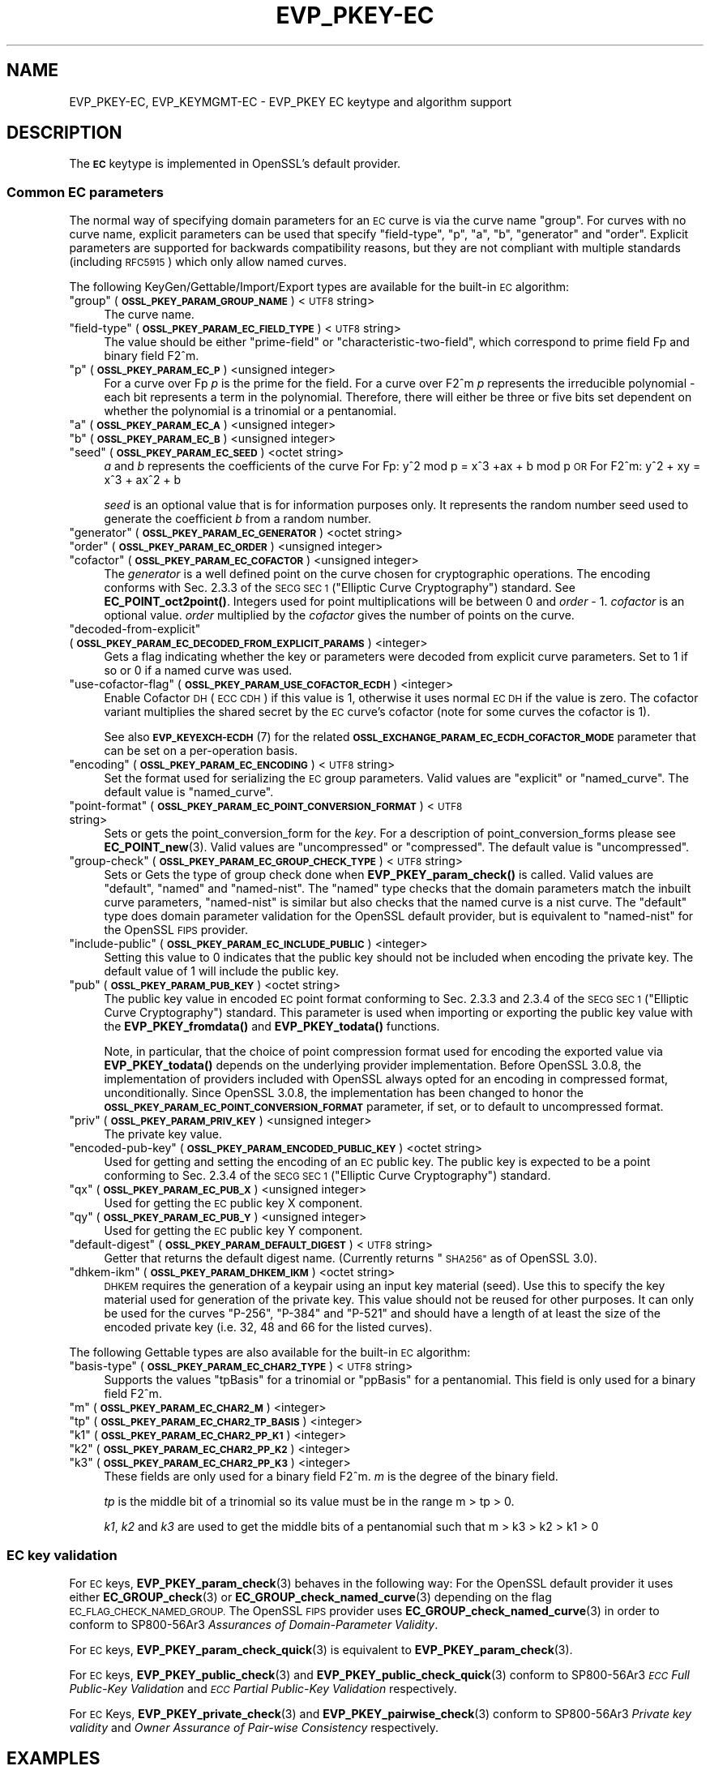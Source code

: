 .\" Automatically generated by Pod::Man 4.11 (Pod::Simple 3.35)
.\"
.\" Standard preamble:
.\" ========================================================================
.de Sp \" Vertical space (when we can't use .PP)
.if t .sp .5v
.if n .sp
..
.de Vb \" Begin verbatim text
.ft CW
.nf
.ne \\$1
..
.de Ve \" End verbatim text
.ft R
.fi
..
.\" Set up some character translations and predefined strings.  \*(-- will
.\" give an unbreakable dash, \*(PI will give pi, \*(L" will give a left
.\" double quote, and \*(R" will give a right double quote.  \*(C+ will
.\" give a nicer C++.  Capital omega is used to do unbreakable dashes and
.\" therefore won't be available.  \*(C` and \*(C' expand to `' in nroff,
.\" nothing in troff, for use with C<>.
.tr \(*W-
.ds C+ C\v'-.1v'\h'-1p'\s-2+\h'-1p'+\s0\v'.1v'\h'-1p'
.ie n \{\
.    ds -- \(*W-
.    ds PI pi
.    if (\n(.H=4u)&(1m=24u) .ds -- \(*W\h'-12u'\(*W\h'-12u'-\" diablo 10 pitch
.    if (\n(.H=4u)&(1m=20u) .ds -- \(*W\h'-12u'\(*W\h'-8u'-\"  diablo 12 pitch
.    ds L" ""
.    ds R" ""
.    ds C` ""
.    ds C' ""
'br\}
.el\{\
.    ds -- \|\(em\|
.    ds PI \(*p
.    ds L" ``
.    ds R" ''
.    ds C`
.    ds C'
'br\}
.\"
.\" Escape single quotes in literal strings from groff's Unicode transform.
.ie \n(.g .ds Aq \(aq
.el       .ds Aq '
.\"
.\" If the F register is >0, we'll generate index entries on stderr for
.\" titles (.TH), headers (.SH), subsections (.SS), items (.Ip), and index
.\" entries marked with X<> in POD.  Of course, you'll have to process the
.\" output yourself in some meaningful fashion.
.\"
.\" Avoid warning from groff about undefined register 'F'.
.de IX
..
.nr rF 0
.if \n(.g .if rF .nr rF 1
.if (\n(rF:(\n(.g==0)) \{\
.    if \nF \{\
.        de IX
.        tm Index:\\$1\t\\n%\t"\\$2"
..
.        if !\nF==2 \{\
.            nr % 0
.            nr F 2
.        \}
.    \}
.\}
.rr rF
.\"
.\" Accent mark definitions (@(#)ms.acc 1.5 88/02/08 SMI; from UCB 4.2).
.\" Fear.  Run.  Save yourself.  No user-serviceable parts.
.    \" fudge factors for nroff and troff
.if n \{\
.    ds #H 0
.    ds #V .8m
.    ds #F .3m
.    ds #[ \f1
.    ds #] \fP
.\}
.if t \{\
.    ds #H ((1u-(\\\\n(.fu%2u))*.13m)
.    ds #V .6m
.    ds #F 0
.    ds #[ \&
.    ds #] \&
.\}
.    \" simple accents for nroff and troff
.if n \{\
.    ds ' \&
.    ds ` \&
.    ds ^ \&
.    ds , \&
.    ds ~ ~
.    ds /
.\}
.if t \{\
.    ds ' \\k:\h'-(\\n(.wu*8/10-\*(#H)'\'\h"|\\n:u"
.    ds ` \\k:\h'-(\\n(.wu*8/10-\*(#H)'\`\h'|\\n:u'
.    ds ^ \\k:\h'-(\\n(.wu*10/11-\*(#H)'^\h'|\\n:u'
.    ds , \\k:\h'-(\\n(.wu*8/10)',\h'|\\n:u'
.    ds ~ \\k:\h'-(\\n(.wu-\*(#H-.1m)'~\h'|\\n:u'
.    ds / \\k:\h'-(\\n(.wu*8/10-\*(#H)'\z\(sl\h'|\\n:u'
.\}
.    \" troff and (daisy-wheel) nroff accents
.ds : \\k:\h'-(\\n(.wu*8/10-\*(#H+.1m+\*(#F)'\v'-\*(#V'\z.\h'.2m+\*(#F'.\h'|\\n:u'\v'\*(#V'
.ds 8 \h'\*(#H'\(*b\h'-\*(#H'
.ds o \\k:\h'-(\\n(.wu+\w'\(de'u-\*(#H)/2u'\v'-.3n'\*(#[\z\(de\v'.3n'\h'|\\n:u'\*(#]
.ds d- \h'\*(#H'\(pd\h'-\w'~'u'\v'-.25m'\f2\(hy\fP\v'.25m'\h'-\*(#H'
.ds D- D\\k:\h'-\w'D'u'\v'-.11m'\z\(hy\v'.11m'\h'|\\n:u'
.ds th \*(#[\v'.3m'\s+1I\s-1\v'-.3m'\h'-(\w'I'u*2/3)'\s-1o\s+1\*(#]
.ds Th \*(#[\s+2I\s-2\h'-\w'I'u*3/5'\v'-.3m'o\v'.3m'\*(#]
.ds ae a\h'-(\w'a'u*4/10)'e
.ds Ae A\h'-(\w'A'u*4/10)'E
.    \" corrections for vroff
.if v .ds ~ \\k:\h'-(\\n(.wu*9/10-\*(#H)'\s-2\u~\d\s+2\h'|\\n:u'
.if v .ds ^ \\k:\h'-(\\n(.wu*10/11-\*(#H)'\v'-.4m'^\v'.4m'\h'|\\n:u'
.    \" for low resolution devices (crt and lpr)
.if \n(.H>23 .if \n(.V>19 \
\{\
.    ds : e
.    ds 8 ss
.    ds o a
.    ds d- d\h'-1'\(ga
.    ds D- D\h'-1'\(hy
.    ds th \o'bp'
.    ds Th \o'LP'
.    ds ae ae
.    ds Ae AE
.\}
.rm #[ #] #H #V #F C
.\" ========================================================================
.\"
.IX Title "EVP_PKEY-EC 7ossl"
.TH EVP_PKEY-EC 7ossl "2023-11-23" "3.2.0" "OpenSSL"
.\" For nroff, turn off justification.  Always turn off hyphenation; it makes
.\" way too many mistakes in technical documents.
.if n .ad l
.nh
.SH "NAME"
EVP_PKEY\-EC,
EVP_KEYMGMT\-EC
\&\- EVP_PKEY EC keytype and algorithm support
.SH "DESCRIPTION"
.IX Header "DESCRIPTION"
The \fB\s-1EC\s0\fR keytype is implemented in OpenSSL's default provider.
.SS "Common \s-1EC\s0 parameters"
.IX Subsection "Common EC parameters"
The normal way of specifying domain parameters for an \s-1EC\s0 curve is via the
curve name \*(L"group\*(R". For curves with no curve name, explicit parameters can be
used that specify \*(L"field-type\*(R", \*(L"p\*(R", \*(L"a\*(R", \*(L"b\*(R", \*(L"generator\*(R" and \*(L"order\*(R".
Explicit parameters are supported for backwards compatibility reasons, but they
are not compliant with multiple standards (including \s-1RFC5915\s0) which only allow
named curves.
.PP
The following KeyGen/Gettable/Import/Export types are available for the
built-in \s-1EC\s0 algorithm:
.ie n .IP """group"" (\fB\s-1OSSL_PKEY_PARAM_GROUP_NAME\s0\fR) <\s-1UTF8\s0 string>" 4
.el .IP "``group'' (\fB\s-1OSSL_PKEY_PARAM_GROUP_NAME\s0\fR) <\s-1UTF8\s0 string>" 4
.IX Item "group (OSSL_PKEY_PARAM_GROUP_NAME) <UTF8 string>"
The curve name.
.ie n .IP """field-type"" (\fB\s-1OSSL_PKEY_PARAM_EC_FIELD_TYPE\s0\fR) <\s-1UTF8\s0 string>" 4
.el .IP "``field-type'' (\fB\s-1OSSL_PKEY_PARAM_EC_FIELD_TYPE\s0\fR) <\s-1UTF8\s0 string>" 4
.IX Item "field-type (OSSL_PKEY_PARAM_EC_FIELD_TYPE) <UTF8 string>"
The value should be either \*(L"prime-field\*(R" or \*(L"characteristic-two-field\*(R",
which correspond to prime field Fp and binary field F2^m.
.ie n .IP """p"" (\fB\s-1OSSL_PKEY_PARAM_EC_P\s0\fR) <unsigned integer>" 4
.el .IP "``p'' (\fB\s-1OSSL_PKEY_PARAM_EC_P\s0\fR) <unsigned integer>" 4
.IX Item "p (OSSL_PKEY_PARAM_EC_P) <unsigned integer>"
For a curve over Fp \fIp\fR is the prime for the field. For a curve over F2^m \fIp\fR
represents the irreducible polynomial \- each bit represents a term in the
polynomial. Therefore, there will either be three or five bits set dependent on
whether the polynomial is a trinomial or a pentanomial.
.ie n .IP """a"" (\fB\s-1OSSL_PKEY_PARAM_EC_A\s0\fR) <unsigned integer>" 4
.el .IP "``a'' (\fB\s-1OSSL_PKEY_PARAM_EC_A\s0\fR) <unsigned integer>" 4
.IX Item "a (OSSL_PKEY_PARAM_EC_A) <unsigned integer>"
.PD 0
.ie n .IP """b"" (\fB\s-1OSSL_PKEY_PARAM_EC_B\s0\fR) <unsigned integer>" 4
.el .IP "``b'' (\fB\s-1OSSL_PKEY_PARAM_EC_B\s0\fR) <unsigned integer>" 4
.IX Item "b (OSSL_PKEY_PARAM_EC_B) <unsigned integer>"
.ie n .IP """seed"" (\fB\s-1OSSL_PKEY_PARAM_EC_SEED\s0\fR) <octet string>" 4
.el .IP "``seed'' (\fB\s-1OSSL_PKEY_PARAM_EC_SEED\s0\fR) <octet string>" 4
.IX Item "seed (OSSL_PKEY_PARAM_EC_SEED) <octet string>"
.PD
\&\fIa\fR and \fIb\fR represents the coefficients of the curve
For Fp:   y^2 mod p = x^3 +ax + b mod p \s-1OR\s0
For F2^m: y^2 + xy = x^3 + ax^2 + b
.Sp
\&\fIseed\fR is an optional value that is for information purposes only.
It represents the random number seed used to generate the coefficient \fIb\fR from a
random number.
.ie n .IP """generator"" (\fB\s-1OSSL_PKEY_PARAM_EC_GENERATOR\s0\fR) <octet string>" 4
.el .IP "``generator'' (\fB\s-1OSSL_PKEY_PARAM_EC_GENERATOR\s0\fR) <octet string>" 4
.IX Item "generator (OSSL_PKEY_PARAM_EC_GENERATOR) <octet string>"
.PD 0
.ie n .IP """order"" (\fB\s-1OSSL_PKEY_PARAM_EC_ORDER\s0\fR) <unsigned integer>" 4
.el .IP "``order'' (\fB\s-1OSSL_PKEY_PARAM_EC_ORDER\s0\fR) <unsigned integer>" 4
.IX Item "order (OSSL_PKEY_PARAM_EC_ORDER) <unsigned integer>"
.ie n .IP """cofactor"" (\fB\s-1OSSL_PKEY_PARAM_EC_COFACTOR\s0\fR) <unsigned integer>" 4
.el .IP "``cofactor'' (\fB\s-1OSSL_PKEY_PARAM_EC_COFACTOR\s0\fR) <unsigned integer>" 4
.IX Item "cofactor (OSSL_PKEY_PARAM_EC_COFACTOR) <unsigned integer>"
.PD
The \fIgenerator\fR is a well defined point on the curve chosen for cryptographic
operations. The encoding conforms with Sec. 2.3.3 of the \s-1SECG SEC 1\s0 (\*(L"Elliptic Curve
Cryptography\*(R") standard. See \fBEC_POINT_oct2point()\fR.
Integers used for point multiplications will be between 0 and
\&\fIorder\fR \- 1.
\&\fIcofactor\fR is an optional value.
\&\fIorder\fR multiplied by the \fIcofactor\fR gives the number of points on the curve.
.ie n .IP """decoded-from-explicit"" (\fB\s-1OSSL_PKEY_PARAM_EC_DECODED_FROM_EXPLICIT_PARAMS\s0\fR) <integer>" 4
.el .IP "``decoded-from-explicit'' (\fB\s-1OSSL_PKEY_PARAM_EC_DECODED_FROM_EXPLICIT_PARAMS\s0\fR) <integer>" 4
.IX Item "decoded-from-explicit (OSSL_PKEY_PARAM_EC_DECODED_FROM_EXPLICIT_PARAMS) <integer>"
Gets a flag indicating whether the key or parameters were decoded from explicit
curve parameters. Set to 1 if so or 0 if a named curve was used.
.ie n .IP """use-cofactor-flag"" (\fB\s-1OSSL_PKEY_PARAM_USE_COFACTOR_ECDH\s0\fR) <integer>" 4
.el .IP "``use-cofactor-flag'' (\fB\s-1OSSL_PKEY_PARAM_USE_COFACTOR_ECDH\s0\fR) <integer>" 4
.IX Item "use-cofactor-flag (OSSL_PKEY_PARAM_USE_COFACTOR_ECDH) <integer>"
Enable Cofactor \s-1DH\s0 (\s-1ECC CDH\s0) if this value is 1, otherwise it uses normal \s-1EC DH\s0
if the value is zero. The cofactor variant multiplies the shared secret by the
\&\s-1EC\s0 curve's cofactor (note for some curves the cofactor is 1).
.Sp
See also \s-1\fBEVP_KEYEXCH\-ECDH\s0\fR\|(7) for the related
\&\fB\s-1OSSL_EXCHANGE_PARAM_EC_ECDH_COFACTOR_MODE\s0\fR parameter that can be set on a
per-operation basis.
.ie n .IP """encoding"" (\fB\s-1OSSL_PKEY_PARAM_EC_ENCODING\s0\fR) <\s-1UTF8\s0 string>" 4
.el .IP "``encoding'' (\fB\s-1OSSL_PKEY_PARAM_EC_ENCODING\s0\fR) <\s-1UTF8\s0 string>" 4
.IX Item "encoding (OSSL_PKEY_PARAM_EC_ENCODING) <UTF8 string>"
Set the format used for serializing the \s-1EC\s0 group parameters.
Valid values are \*(L"explicit\*(R" or \*(L"named_curve\*(R". The default value is \*(L"named_curve\*(R".
.ie n .IP """point-format"" (\fB\s-1OSSL_PKEY_PARAM_EC_POINT_CONVERSION_FORMAT\s0\fR) <\s-1UTF8\s0 string>" 4
.el .IP "``point-format'' (\fB\s-1OSSL_PKEY_PARAM_EC_POINT_CONVERSION_FORMAT\s0\fR) <\s-1UTF8\s0 string>" 4
.IX Item "point-format (OSSL_PKEY_PARAM_EC_POINT_CONVERSION_FORMAT) <UTF8 string>"
Sets or gets the point_conversion_form for the \fIkey\fR. For a description of
point_conversion_forms please see \fBEC_POINT_new\fR\|(3). Valid values are
\&\*(L"uncompressed\*(R" or \*(L"compressed\*(R". The default value is \*(L"uncompressed\*(R".
.ie n .IP """group-check"" (\fB\s-1OSSL_PKEY_PARAM_EC_GROUP_CHECK_TYPE\s0\fR) <\s-1UTF8\s0 string>" 4
.el .IP "``group-check'' (\fB\s-1OSSL_PKEY_PARAM_EC_GROUP_CHECK_TYPE\s0\fR) <\s-1UTF8\s0 string>" 4
.IX Item "group-check (OSSL_PKEY_PARAM_EC_GROUP_CHECK_TYPE) <UTF8 string>"
Sets or Gets the type of group check done when \fBEVP_PKEY_param_check()\fR is called.
Valid values are \*(L"default\*(R", \*(L"named\*(R" and \*(L"named-nist\*(R".
The \*(L"named\*(R" type checks that the domain parameters match the inbuilt curve parameters,
\&\*(L"named-nist\*(R" is similar but also checks that the named curve is a nist curve.
The \*(L"default\*(R" type does domain parameter validation for the OpenSSL default provider,
but is equivalent to \*(L"named-nist\*(R" for the OpenSSL \s-1FIPS\s0 provider.
.ie n .IP """include-public"" (\fB\s-1OSSL_PKEY_PARAM_EC_INCLUDE_PUBLIC\s0\fR) <integer>" 4
.el .IP "``include-public'' (\fB\s-1OSSL_PKEY_PARAM_EC_INCLUDE_PUBLIC\s0\fR) <integer>" 4
.IX Item "include-public (OSSL_PKEY_PARAM_EC_INCLUDE_PUBLIC) <integer>"
Setting this value to 0 indicates that the public key should not be included when
encoding the private key. The default value of 1 will include the public key.
.ie n .IP """pub"" (\fB\s-1OSSL_PKEY_PARAM_PUB_KEY\s0\fR) <octet string>" 4
.el .IP "``pub'' (\fB\s-1OSSL_PKEY_PARAM_PUB_KEY\s0\fR) <octet string>" 4
.IX Item "pub (OSSL_PKEY_PARAM_PUB_KEY) <octet string>"
The public key value in encoded \s-1EC\s0 point format conforming to Sec. 2.3.3 and
2.3.4 of the \s-1SECG SEC 1\s0 (\*(L"Elliptic Curve Cryptography\*(R") standard.
This parameter is used when importing or exporting the public key value with the
\&\fBEVP_PKEY_fromdata()\fR and \fBEVP_PKEY_todata()\fR functions.
.Sp
Note, in particular, that the choice of point compression format used for
encoding the exported value via \fBEVP_PKEY_todata()\fR depends on the underlying
provider implementation.
Before OpenSSL 3.0.8, the implementation of providers included with OpenSSL always
opted for an encoding in compressed format, unconditionally.
Since OpenSSL 3.0.8, the implementation has been changed to honor the
\&\fB\s-1OSSL_PKEY_PARAM_EC_POINT_CONVERSION_FORMAT\s0\fR parameter, if set, or to default
to uncompressed format.
.ie n .IP """priv"" (\fB\s-1OSSL_PKEY_PARAM_PRIV_KEY\s0\fR) <unsigned integer>" 4
.el .IP "``priv'' (\fB\s-1OSSL_PKEY_PARAM_PRIV_KEY\s0\fR) <unsigned integer>" 4
.IX Item "priv (OSSL_PKEY_PARAM_PRIV_KEY) <unsigned integer>"
The private key value.
.ie n .IP """encoded-pub-key"" (\fB\s-1OSSL_PKEY_PARAM_ENCODED_PUBLIC_KEY\s0\fR) <octet string>" 4
.el .IP "``encoded-pub-key'' (\fB\s-1OSSL_PKEY_PARAM_ENCODED_PUBLIC_KEY\s0\fR) <octet string>" 4
.IX Item "encoded-pub-key (OSSL_PKEY_PARAM_ENCODED_PUBLIC_KEY) <octet string>"
Used for getting and setting the encoding of an \s-1EC\s0 public key. The public key
is expected to be a point conforming to Sec. 2.3.4 of the \s-1SECG SEC 1\s0 (\*(L"Elliptic
Curve Cryptography\*(R") standard.
.ie n .IP """qx"" (\fB\s-1OSSL_PKEY_PARAM_EC_PUB_X\s0\fR) <unsigned integer>" 4
.el .IP "``qx'' (\fB\s-1OSSL_PKEY_PARAM_EC_PUB_X\s0\fR) <unsigned integer>" 4
.IX Item "qx (OSSL_PKEY_PARAM_EC_PUB_X) <unsigned integer>"
Used for getting the \s-1EC\s0 public key X component.
.ie n .IP """qy"" (\fB\s-1OSSL_PKEY_PARAM_EC_PUB_Y\s0\fR) <unsigned integer>" 4
.el .IP "``qy'' (\fB\s-1OSSL_PKEY_PARAM_EC_PUB_Y\s0\fR) <unsigned integer>" 4
.IX Item "qy (OSSL_PKEY_PARAM_EC_PUB_Y) <unsigned integer>"
Used for getting the \s-1EC\s0 public key Y component.
.ie n .IP """default-digest"" (\fB\s-1OSSL_PKEY_PARAM_DEFAULT_DIGEST\s0\fR) <\s-1UTF8\s0 string>" 4
.el .IP "``default-digest'' (\fB\s-1OSSL_PKEY_PARAM_DEFAULT_DIGEST\s0\fR) <\s-1UTF8\s0 string>" 4
.IX Item "default-digest (OSSL_PKEY_PARAM_DEFAULT_DIGEST) <UTF8 string>"
Getter that returns the default digest name.
(Currently returns \*(L"\s-1SHA256\*(R"\s0 as of OpenSSL 3.0).
.ie n .IP """dhkem-ikm"" (\fB\s-1OSSL_PKEY_PARAM_DHKEM_IKM\s0\fR) <octet string>" 4
.el .IP "``dhkem-ikm'' (\fB\s-1OSSL_PKEY_PARAM_DHKEM_IKM\s0\fR) <octet string>" 4
.IX Item "dhkem-ikm (OSSL_PKEY_PARAM_DHKEM_IKM) <octet string>"
\&\s-1DHKEM\s0 requires the generation of a keypair using an input key material (seed).
Use this to specify the key material used for generation of the private key.
This value should not be reused for other purposes. It can only be used
for the curves \*(L"P\-256\*(R", \*(L"P\-384\*(R" and \*(L"P\-521\*(R" and should have a length of at least
the size of the encoded private key (i.e. 32, 48 and 66 for the listed curves).
.PP
The following Gettable types are also available for the built-in \s-1EC\s0 algorithm:
.ie n .IP """basis-type"" (\fB\s-1OSSL_PKEY_PARAM_EC_CHAR2_TYPE\s0\fR) <\s-1UTF8\s0 string>" 4
.el .IP "``basis-type'' (\fB\s-1OSSL_PKEY_PARAM_EC_CHAR2_TYPE\s0\fR) <\s-1UTF8\s0 string>" 4
.IX Item "basis-type (OSSL_PKEY_PARAM_EC_CHAR2_TYPE) <UTF8 string>"
Supports the values \*(L"tpBasis\*(R" for a trinomial or \*(L"ppBasis\*(R" for a pentanomial.
This field is only used for a binary field F2^m.
.ie n .IP """m"" (\fB\s-1OSSL_PKEY_PARAM_EC_CHAR2_M\s0\fR) <integer>" 4
.el .IP "``m'' (\fB\s-1OSSL_PKEY_PARAM_EC_CHAR2_M\s0\fR) <integer>" 4
.IX Item "m (OSSL_PKEY_PARAM_EC_CHAR2_M) <integer>"
.PD 0
.ie n .IP """tp"" (\fB\s-1OSSL_PKEY_PARAM_EC_CHAR2_TP_BASIS\s0\fR) <integer>" 4
.el .IP "``tp'' (\fB\s-1OSSL_PKEY_PARAM_EC_CHAR2_TP_BASIS\s0\fR) <integer>" 4
.IX Item "tp (OSSL_PKEY_PARAM_EC_CHAR2_TP_BASIS) <integer>"
.ie n .IP """k1"" (\fB\s-1OSSL_PKEY_PARAM_EC_CHAR2_PP_K1\s0\fR) <integer>" 4
.el .IP "``k1'' (\fB\s-1OSSL_PKEY_PARAM_EC_CHAR2_PP_K1\s0\fR) <integer>" 4
.IX Item "k1 (OSSL_PKEY_PARAM_EC_CHAR2_PP_K1) <integer>"
.ie n .IP """k2"" (\fB\s-1OSSL_PKEY_PARAM_EC_CHAR2_PP_K2\s0\fR) <integer>" 4
.el .IP "``k2'' (\fB\s-1OSSL_PKEY_PARAM_EC_CHAR2_PP_K2\s0\fR) <integer>" 4
.IX Item "k2 (OSSL_PKEY_PARAM_EC_CHAR2_PP_K2) <integer>"
.ie n .IP """k3"" (\fB\s-1OSSL_PKEY_PARAM_EC_CHAR2_PP_K3\s0\fR) <integer>" 4
.el .IP "``k3'' (\fB\s-1OSSL_PKEY_PARAM_EC_CHAR2_PP_K3\s0\fR) <integer>" 4
.IX Item "k3 (OSSL_PKEY_PARAM_EC_CHAR2_PP_K3) <integer>"
.PD
These fields are only used for a binary field F2^m.
\&\fIm\fR is the degree of the binary field.
.Sp
\&\fItp\fR is the middle bit of a trinomial so its value must be in the
range m > tp > 0.
.Sp
\&\fIk1\fR, \fIk2\fR and \fIk3\fR are used to get the middle bits of a pentanomial such
that m > k3 > k2 > k1 > 0
.SS "\s-1EC\s0 key validation"
.IX Subsection "EC key validation"
For \s-1EC\s0 keys, \fBEVP_PKEY_param_check\fR\|(3) behaves in the following way:
For the OpenSSL default provider it uses either
\&\fBEC_GROUP_check\fR\|(3) or \fBEC_GROUP_check_named_curve\fR\|(3) depending on the flag
\&\s-1EC_FLAG_CHECK_NAMED_GROUP.\s0
The OpenSSL \s-1FIPS\s0 provider uses \fBEC_GROUP_check_named_curve\fR\|(3) in order to
conform to SP800\-56Ar3 \fIAssurances of Domain-Parameter Validity\fR.
.PP
For \s-1EC\s0 keys, \fBEVP_PKEY_param_check_quick\fR\|(3) is equivalent to
\&\fBEVP_PKEY_param_check\fR\|(3).
.PP
For \s-1EC\s0 keys, \fBEVP_PKEY_public_check\fR\|(3) and \fBEVP_PKEY_public_check_quick\fR\|(3)
conform to SP800\-56Ar3 \fI\s-1ECC\s0 Full Public-Key Validation\fR and
\&\fI\s-1ECC\s0 Partial Public-Key Validation\fR respectively.
.PP
For \s-1EC\s0 Keys, \fBEVP_PKEY_private_check\fR\|(3) and \fBEVP_PKEY_pairwise_check\fR\|(3)
conform to SP800\-56Ar3 \fIPrivate key validity\fR and
\&\fIOwner Assurance of Pair-wise Consistency\fR respectively.
.SH "EXAMPLES"
.IX Header "EXAMPLES"
An \fB\s-1EVP_PKEY\s0\fR context can be obtained by calling:
.PP
.Vb 2
\&    EVP_PKEY_CTX *pctx =
\&        EVP_PKEY_CTX_new_from_name(NULL, "EC", NULL);
.Ve
.PP
An \fB\s-1EVP_PKEY\s0\fR \s-1ECDSA\s0 or \s-1ECDH\s0 key can be generated with a \*(L"P\-256\*(R" named group by
calling:
.PP
.Vb 1
\&    pkey = EVP_EC_gen("P\-256");
.Ve
.PP
or like this:
.PP
.Vb 4
\&    EVP_PKEY *key = NULL;
\&    OSSL_PARAM params[2];
\&    EVP_PKEY_CTX *gctx =
\&        EVP_PKEY_CTX_new_from_name(NULL, "EC", NULL);
\&
\&    EVP_PKEY_keygen_init(gctx);
\&
\&    params[0] = OSSL_PARAM_construct_utf8_string(OSSL_PKEY_PARAM_GROUP_NAME,
\&                                                 "P\-256", 0);
\&    params[1] = OSSL_PARAM_construct_end();
\&    EVP_PKEY_CTX_set_params(gctx, params);
\&
\&    EVP_PKEY_generate(gctx, &key);
\&
\&    EVP_PKEY_print_private(bio_out, key, 0, NULL);
\&    ...
\&    EVP_PKEY_free(key);
\&    EVP_PKEY_CTX_free(gctx);
.Ve
.PP
An \fB\s-1EVP_PKEY\s0\fR \s-1EC CDH\s0 (Cofactor Diffie-Hellman) key can be generated with a
\&\*(L"K\-571\*(R" named group by calling:
.PP
.Vb 5
\&    int use_cdh = 1;
\&    EVP_PKEY *key = NULL;
\&    OSSL_PARAM params[3];
\&    EVP_PKEY_CTX *gctx =
\&        EVP_PKEY_CTX_new_from_name(NULL, "EC", NULL);
\&
\&    EVP_PKEY_keygen_init(gctx);
\&
\&    params[0] = OSSL_PARAM_construct_utf8_string(OSSL_PKEY_PARAM_GROUP_NAME,
\&                                                 "K\-571", 0);
\&    /*
\&     * This curve has a cofactor that is not 1 \- so setting CDH mode changes
\&     * the behaviour. For many curves the cofactor is 1 \- so setting this has
\&     * no effect.
\&     */
\&    params[1] = OSSL_PARAM_construct_int(OSSL_PKEY_PARAM_USE_COFACTOR_ECDH,
\&                                         &use_cdh);
\&    params[2] = OSSL_PARAM_construct_end();
\&    EVP_PKEY_CTX_set_params(gctx, params);
\&
\&    EVP_PKEY_generate(gctx, &key);
\&    EVP_PKEY_print_private(bio_out, key, 0, NULL);
\&    ...
\&    EVP_PKEY_free(key);
\&    EVP_PKEY_CTX_free(gctx);
.Ve
.SH "SEE ALSO"
.IX Header "SEE ALSO"
\&\fBEVP_EC_gen\fR\|(3),
\&\s-1\fBEVP_KEYMGMT\s0\fR\|(3),
\&\s-1\fBEVP_PKEY\s0\fR\|(3),
\&\fBprovider\-keymgmt\fR\|(7),
\&\s-1\fBEVP_SIGNATURE\-ECDSA\s0\fR\|(7),
\&\s-1\fBEVP_KEYEXCH\-ECDH\s0\fR\|(7)
.SH "COPYRIGHT"
.IX Header "COPYRIGHT"
Copyright 2020\-2023 The OpenSSL Project Authors. All Rights Reserved.
.PP
Licensed under the Apache License 2.0 (the \*(L"License\*(R").  You may not use
this file except in compliance with the License.  You can obtain a copy
in the file \s-1LICENSE\s0 in the source distribution or at
<https://www.openssl.org/source/license.html>.
